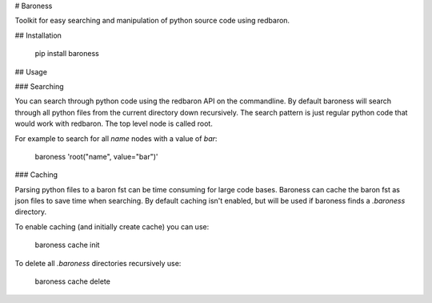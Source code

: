 # Baroness

Toolkit for easy searching and manipulation of python source code using
redbaron.


## Installation

	pip install baroness


## Usage

### Searching

You can search through python code using the redbaron API on the
commandline. By default baroness will search through all python files
from the current directory down recursively. The search pattern is just
regular python code that would work with redbaron. The top level node is
called root.

For example to search for all `name` nodes with a value of `bar`:

	baroness 'root("name", value="bar")'


### Caching

Parsing python files to a baron fst can be time consuming for large
code bases. Baroness can cache the baron fst as json files to save time
when searching. By default caching isn't enabled, but will be used if
baroness finds a `.baroness` directory.

To enable caching (and initially create cache) you can use:

	baroness cache init

To delete all `.baroness` directories recursively use:

	baroness cache delete

